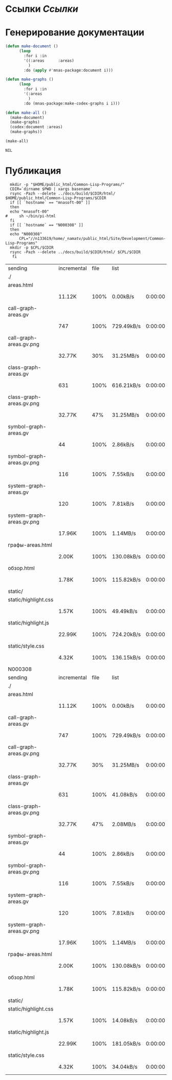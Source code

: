 * Ссылки [[~/org/sbcl/sbcl-referencies.org][Ссылки]]
* Генерирование документации
#+name: graphs
#+BEGIN_SRC lisp
  (defun make-document ()
        (loop
          :for i :in
          '((:areas      :areas)
            )
          :do (apply #'mnas-package:document i)))

  (defun make-graphs ()
        (loop
          :for i :in
          '(:areas
            )
          :do (mnas-package:make-codex-graphs i i)))

  (defun make-all ()
    (make-document)
    (make-graphs)
    (codex:document :areas)
    (make-graphs))

  (make-all)
#+END_SRC

#+RESULTS: graphs
: NIL

* Публикация
#+name: publish
#+BEGIN_SRC shell :var graphs=graphs
    mkdir -p "$HOME/public_html/Common-Lisp-Programs/"
    CDIR=`dirname $PWD | xargs basename`
    rsync -Pazh --delete ../docs/build/$CDIR/html/ $HOME/public_html/Common-Lisp-Programs/$CDIR 
    if [[ `hostname` == "mnasoft-00" ]]
    then
	echo "mnasoft-00"
  #     sh ~/bin/pi-html
    fi
    if [[ `hostname` == "N000308" ]]
    then
	echo "N000308"
        CPL="//n133619/home/_namatv/public_html/Site/Development/Common-Lisp-Programs"
	mkdir -p $CPL/$CDIR
	rsync -Pazh --delete ../docs/build/$CDIR/html/ $CPL/$CDIR
     fi
#+END_SRC

#+RESULTS: publish
| sending                   | incremental | file | list       |         |   |         |      |            |         |          |               |
| ./                        |             |      |            |         |   |         |      |            |         |          |               |
| areas.html                |             |      |            |         |   |         |      |            |         |          |               |
|                           | 11.12K      | 100% | 0.00kB/s   | 0:00:00 |   | 11.12K  | 100% | 0.00kB/s   | 0:00:00 | (xfr#1,  | to-chk=14/16) |
| call-graph-areas.gv       |             |      |            |         |   |         |      |            |         |          |               |
|                           | 747         | 100% | 729.49kB/s | 0:00:00 |   | 747     | 100% | 729.49kB/s | 0:00:00 | (xfr#2,  | to-chk=13/16) |
| call-graph-areas.gv.png   |             |      |            |         |   |         |      |            |         |          |               |
|                           | 32.77K      |  30% | 31.25MB/s  | 0:00:00 |   | 105.78K | 100% | 100.88MB/s | 0:00:00 | (xfr#3,  | to-chk=12/16) |
| class-graph-areas.gv      |             |      |            |         |   |         |      |            |         |          |               |
|                           | 631         | 100% | 616.21kB/s | 0:00:00 |   | 631     | 100% | 616.21kB/s | 0:00:00 | (xfr#4,  | to-chk=11/16) |
| class-graph-areas.gv.png  |             |      |            |         |   |         |      |            |         |          |               |
|                           | 32.77K      |  47% | 31.25MB/s  | 0:00:00 |   | 68.98K  | 100% | 4.39MB/s   | 0:00:00 | (xfr#5,  | to-chk=10/16) |
| symbol-graph-areas.gv     |             |      |            |         |   |         |      |            |         |          |               |
|                           | 44          | 100% | 2.86kB/s   | 0:00:00 |   | 44      | 100% | 2.86kB/s   | 0:00:00 | (xfr#6,  | to-chk=9/16)  |
| symbol-graph-areas.gv.png |             |      |            |         |   |         |      |            |         |          |               |
|                           | 116         | 100% | 7.55kB/s   | 0:00:00 |   | 116     | 100% | 7.55kB/s   | 0:00:00 | (xfr#7,  | to-chk=8/16)  |
| system-graph-areas.gv     |             |      |            |         |   |         |      |            |         |          |               |
|                           | 120         | 100% | 7.81kB/s   | 0:00:00 |   | 120     | 100% | 7.81kB/s   | 0:00:00 | (xfr#8,  | to-chk=7/16)  |
| system-graph-areas.gv.png |             |      |            |         |   |         |      |            |         |          |               |
|                           | 17.96K      | 100% | 1.14MB/s   | 0:00:00 |   | 17.96K  | 100% | 1.14MB/s   | 0:00:00 | (xfr#9,  | to-chk=6/16)  |
| графы-areas.html          |             |      |            |         |   |         |      |            |         |          |               |
|                           | 2.00K       | 100% | 130.08kB/s | 0:00:00 |   | 2.00K   | 100% | 130.08kB/s | 0:00:00 | (xfr#10, | to-chk=5/16)  |
| обзор.html                |             |      |            |         |   |         |      |            |         |          |               |
|                           | 1.78K       | 100% | 115.82kB/s | 0:00:00 |   | 1.78K   | 100% | 115.82kB/s | 0:00:00 | (xfr#11, | to-chk=4/16)  |
| static/                   |             |      |            |         |   |         |      |            |         |          |               |
| static/highlight.css      |             |      |            |         |   |         |      |            |         |          |               |
|                           | 1.57K       | 100% | 49.49kB/s  | 0:00:00 |   | 1.57K   | 100% | 49.49kB/s  | 0:00:00 | (xfr#12, | to-chk=2/16)  |
| static/highlight.js       |             |      |            |         |   |         |      |            |         |          |               |
|                           | 22.99K      | 100% | 724.20kB/s | 0:00:00 |   | 22.99K  | 100% | 724.20kB/s | 0:00:00 | (xfr#13, | to-chk=1/16)  |
| static/style.css          |             |      |            |         |   |         |      |            |         |          |               |
|                           | 4.32K       | 100% | 136.15kB/s | 0:00:00 |   | 4.32K   | 100% | 136.15kB/s | 0:00:00 | (xfr#14, | to-chk=0/16)  |
| N000308                   |             |      |            |         |   |         |      |            |         |          |               |
| sending                   | incremental | file | list       |         |   |         |      |            |         |          |               |
| ./                        |             |      |            |         |   |         |      |            |         |          |               |
| areas.html                |             |      |            |         |   |         |      |            |         |          |               |
|                           | 11.12K      | 100% | 0.00kB/s   | 0:00:00 |   | 11.12K  | 100% | 0.00kB/s   | 0:00:00 | (xfr#1,  | to-chk=14/16) |
| call-graph-areas.gv       |             |      |            |         |   |         |      |            |         |          |               |
|                           | 747         | 100% | 729.49kB/s | 0:00:00 |   | 747     | 100% | 729.49kB/s | 0:00:00 | (xfr#2,  | to-chk=13/16) |
| call-graph-areas.gv.png   |             |      |            |         |   |         |      |            |         |          |               |
|                           | 32.77K      |  30% | 31.25MB/s  | 0:00:00 |   | 105.78K | 100% | 100.88MB/s | 0:00:00 | (xfr#3,  | to-chk=12/16) |
| class-graph-areas.gv      |             |      |            |         |   |         |      |            |         |          |               |
|                           | 631         | 100% | 41.08kB/s  | 0:00:00 |   | 631     | 100% | 41.08kB/s  | 0:00:00 | (xfr#4,  | to-chk=11/16) |
| class-graph-areas.gv.png  |             |      |            |         |   |         |      |            |         |          |               |
|                           | 32.77K      |  47% | 2.08MB/s   | 0:00:00 |   | 68.98K  | 100% | 4.39MB/s   | 0:00:00 | (xfr#5,  | to-chk=10/16) |
| symbol-graph-areas.gv     |             |      |            |         |   |         |      |            |         |          |               |
|                           | 44          | 100% | 2.86kB/s   | 0:00:00 |   | 44      | 100% | 2.86kB/s   | 0:00:00 | (xfr#6,  | to-chk=9/16)  |
| symbol-graph-areas.gv.png |             |      |            |         |   |         |      |            |         |          |               |
|                           | 116         | 100% | 7.55kB/s   | 0:00:00 |   | 116     | 100% | 7.55kB/s   | 0:00:00 | (xfr#7,  | to-chk=8/16)  |
| system-graph-areas.gv     |             |      |            |         |   |         |      |            |         |          |               |
|                           | 120         | 100% | 7.81kB/s   | 0:00:00 |   | 120     | 100% | 7.81kB/s   | 0:00:00 | (xfr#8,  | to-chk=7/16)  |
| system-graph-areas.gv.png |             |      |            |         |   |         |      |            |         |          |               |
|                           | 17.96K      | 100% | 1.14MB/s   | 0:00:00 |   | 17.96K  | 100% | 1.14MB/s   | 0:00:00 | (xfr#9,  | to-chk=6/16)  |
| графы-areas.html          |             |      |            |         |   |         |      |            |         |          |               |
|                           | 2.00K       | 100% | 130.08kB/s | 0:00:00 |   | 2.00K   | 100% | 130.08kB/s | 0:00:00 | (xfr#10, | to-chk=5/16)  |
| обзор.html                |             |      |            |         |   |         |      |            |         |          |               |
|                           | 1.78K       | 100% | 115.82kB/s | 0:00:00 |   | 1.78K   | 100% | 115.82kB/s | 0:00:00 | (xfr#11, | to-chk=4/16)  |
| static/                   |             |      |            |         |   |         |      |            |         |          |               |
| static/highlight.css      |             |      |            |         |   |         |      |            |         |          |               |
|                           | 1.57K       | 100% | 14.08kB/s  | 0:00:00 |   | 1.57K   | 100% | 14.08kB/s  | 0:00:00 | (xfr#12, | to-chk=2/16)  |
| static/highlight.js       |             |      |            |         |   |         |      |            |         |          |               |
|                           | 22.99K      | 100% | 181.05kB/s | 0:00:00 |   | 22.99K  | 100% | 181.05kB/s | 0:00:00 | (xfr#13, | to-chk=1/16)  |
| static/style.css          |             |      |            |         |   |         |      |            |         |          |               |
|                           | 4.32K       | 100% | 34.04kB/s  | 0:00:00 |   | 4.32K   | 100% | 34.04kB/s  | 0:00:00 | (xfr#14, | to-chk=0/16)  |


